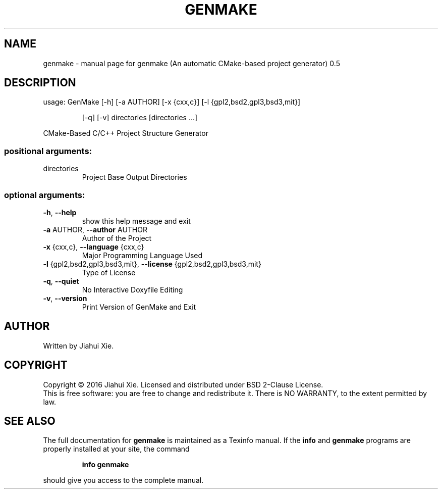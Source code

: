 .\" DO NOT MODIFY THIS FILE!  It was generated by help2man 1.47.3.
.TH GENMAKE "1" "May 2016" "genmake (An automatic CMake-based project generator) 0.5" "User Commands"
.SH NAME
genmake \- manual page for genmake (An automatic CMake-based project generator) 0.5
.SH DESCRIPTION
usage: GenMake [\-h] [\-a AUTHOR] [\-x {cxx,c}] [\-l {gpl2,bsd2,gpl3,bsd3,mit}]
.IP
[\-q] [\-v]
directories [directories ...]
.PP
CMake\-Based C/C++ Project Structure Generator
.SS "positional arguments:"
.TP
directories
Project Base Output Directories
.SS "optional arguments:"
.TP
\fB\-h\fR, \fB\-\-help\fR
show this help message and exit
.TP
\fB\-a\fR AUTHOR, \fB\-\-author\fR AUTHOR
Author of the Project
.TP
\fB\-x\fR {cxx,c}, \fB\-\-language\fR {cxx,c}
Major Programming Language Used
.TP
\fB\-l\fR {gpl2,bsd2,gpl3,bsd3,mit}, \fB\-\-license\fR {gpl2,bsd2,gpl3,bsd3,mit}
Type of License
.TP
\fB\-q\fR, \fB\-\-quiet\fR
No Interactive Doxyfile Editing
.TP
\fB\-v\fR, \fB\-\-version\fR
Print Version of GenMake and Exit
.SH AUTHOR
Written by Jiahui Xie.
.SH COPYRIGHT
Copyright \(co 2016 Jiahui Xie.
Licensed and distributed under BSD 2\-Clause License.
.br
This is free software: you are free to change and redistribute it.
There is NO WARRANTY, to the extent permitted by law.
.SH "SEE ALSO"
The full documentation for
.B genmake
is maintained as a Texinfo manual.  If the
.B info
and
.B genmake
programs are properly installed at your site, the command
.IP
.B info genmake
.PP
should give you access to the complete manual.
